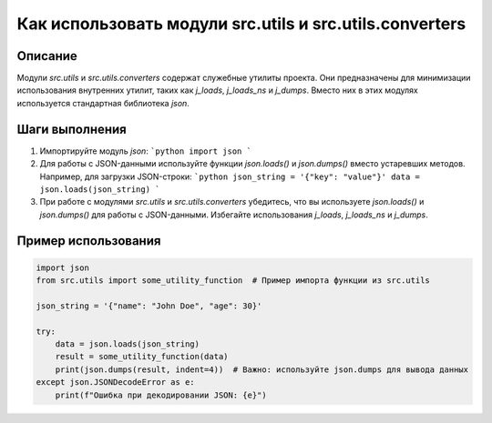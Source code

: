 Как использовать модули src.utils и src.utils.converters
========================================================================================

Описание
-------------------------
Модули `src.utils` и `src.utils.converters` содержат служебные утилиты проекта.  Они предназначены для минимизации использования внутренних утилит, таких как `j_loads`, `j_loads_ns` и `j_dumps`.  Вместо них в этих модулях используется стандартная библиотека `json`.

Шаги выполнения
-------------------------
1. Импортируйте модуль `json`:
   ```python
   import json
   ```
2. Для работы с JSON-данными используйте функции `json.loads()` и `json.dumps()` вместо устаревших методов. Например, для загрузки JSON-строки:
   ```python
   json_string = '{"key": "value"}'
   data = json.loads(json_string)
   ```
3. При работе с модулями `src.utils` и `src.utils.converters` убедитесь, что вы используете `json.loads()` и `json.dumps()` для работы с JSON-данными. Избегайте использования `j_loads`, `j_loads_ns` и `j_dumps`.


Пример использования
-------------------------
.. code-block:: python

    import json
    from src.utils import some_utility_function  # Пример импорта функции из src.utils

    json_string = '{"name": "John Doe", "age": 30}'

    try:
        data = json.loads(json_string)
        result = some_utility_function(data)
        print(json.dumps(result, indent=4))  # Важно: используйте json.dumps для вывода данных
    except json.JSONDecodeError as e:
        print(f"Ошибка при декодировании JSON: {e}")